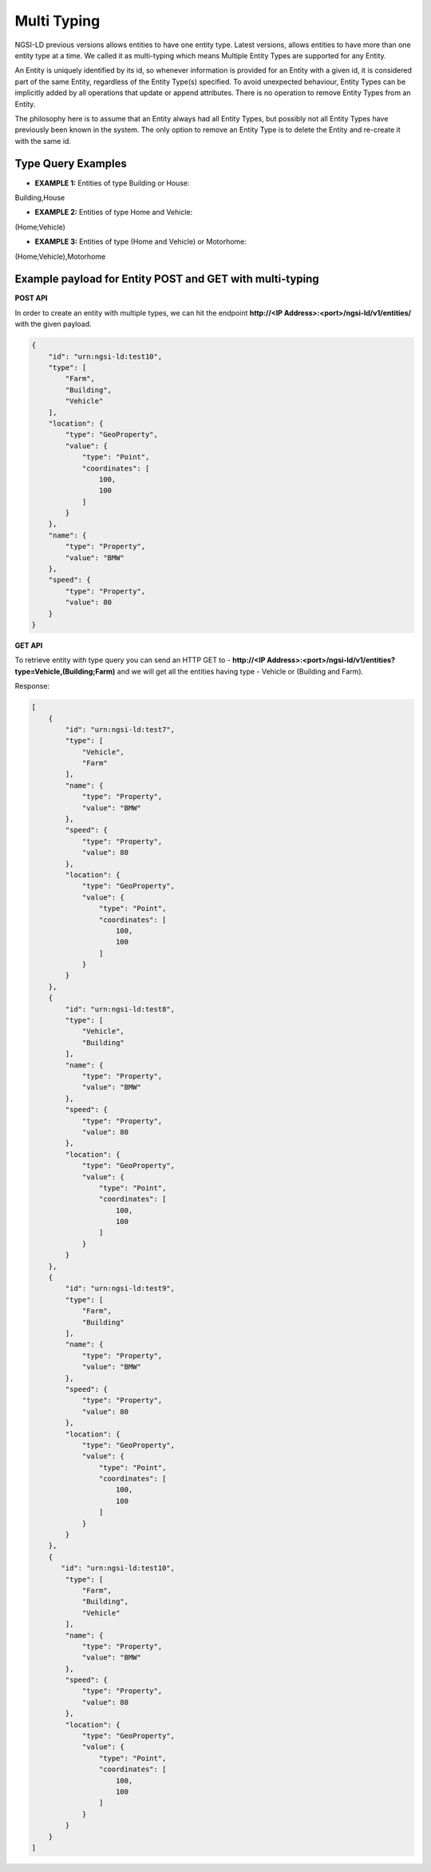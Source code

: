 *************
Multi Typing
*************

NGSI-LD previous versions allows entities to have one entity type. Latest versions, allows entities to have more than one entity type at a time. We called it as multi-typing which means Multiple Entity Types are supported for any Entity.

An Entity is uniquely identified by its id, so whenever information is provided for an Entity with a given id, it is considered part of the same Entity, regardless of the Entity Type(s) specified. To avoid unexpected behaviour, Entity Types can be implicitly added by all operations that update or append attributes. There is no operation to remove Entity Types from an Entity.

The philosophy here is to assume that an Entity always had all Entity Types, but possibly not all Entity Types have previously been known in the system. The only option to remove an Entity Type is to delete the Entity and re-create it with the same id.

Type Query Examples
---------------------
- **EXAMPLE 1:** Entities of type Building or House:  
Building,House

- **EXAMPLE 2:** Entities of type Home and Vehicle: 
(Home;Vehicle)

- **EXAMPLE 3:** Entities of type (Home and Vehicle) or Motorhome:  
(Home;Vehicle),Motorhome

Example payload for Entity POST and GET with multi-typing
------------------------------------------------------------

**POST API**

In order to create an entity with multiple types, we can hit the endpoint **http://<IP Address>:<port>/ngsi-ld/v1/entities/**  with the given payload.

.. code-block:: JSON

 {
     "id": "urn:ngsi-ld:test10",
     "type": [
         "Farm",
         "Building",
         "Vehicle"
     ],
     "location": {
         "type": "GeoProperty",
         "value": {
             "type": "Point",
             "coordinates": [
                 100,
                 100
             ]
         }
     },
     "name": {
         "type": "Property",
         "value": "BMW"
     },
     "speed": {
         "type": "Property",
         "value": 80
     }
 }

**GET API**

To retrieve entity with type query you can send an HTTP GET to - **http://<IP Address>:<port>/ngsi-ld/v1/entities?type=Vehicle,(Building;Farm)** and we will get all the entities having type - Vehicle or (Building and Farm).
	
Response:

.. code-block:: JSON

 [
     {
         "id": "urn:ngsi-ld:test7",
         "type": [
             "Vehicle",
             "Farm"
         ],
         "name": {
             "type": "Property",
             "value": "BMW"
         },
         "speed": {
             "type": "Property",
             "value": 80
         },
         "location": {
             "type": "GeoProperty",
             "value": {
                 "type": "Point",
                 "coordinates": [
                     100,
                     100
                 ]
             }
         }
     },
     {
         "id": "urn:ngsi-ld:test8",
         "type": [
             "Vehicle",
             "Building"
         ],
         "name": {
             "type": "Property",
             "value": "BMW"
         },
         "speed": {
             "type": "Property",
             "value": 80
         },
         "location": {
             "type": "GeoProperty",
             "value": {
                 "type": "Point",
                 "coordinates": [
                     100,
                     100
                 ]
             }
         }
     },
     {
         "id": "urn:ngsi-ld:test9",
         "type": [
             "Farm",
             "Building"
         ],
         "name": {
             "type": "Property",
             "value": "BMW"
         },
         "speed": {
             "type": "Property",
             "value": 80
         },
         "location": {
             "type": "GeoProperty",
             "value": {
                 "type": "Point",
                 "coordinates": [
                     100,
                     100
                 ]
             }
         }
     },
     {
        "id": "urn:ngsi-ld:test10",
         "type": [
             "Farm",
             "Building",
             "Vehicle"
         ],
         "name": {
             "type": "Property",
             "value": "BMW"
         },
         "speed": {
             "type": "Property",
             "value": 80
         },
         "location": {
             "type": "GeoProperty",
             "value": {
                 "type": "Point",
                 "coordinates": [
                     100,
                     100
                 ]
             }
         }
     }
 ]
